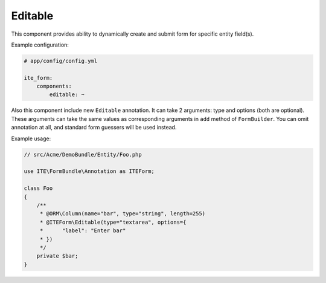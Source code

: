 Editable
~~~~~~~~

This component provides ability to dynamically create and submit form for specific entity field(s).

Example configuration:

.. code-block:: yaml

    # app/config/config.yml

    ite_form:
        components:
            editable: ~

Also this component include new ``Editable`` annotation. It can take 2 arguments: type and options (both are optional).
These arguments can take the same values as corresponding arguments in ``add`` method of ``FormBuilder``. You can omit
annotation at all, and standard form guessers will be used instead.

Example usage:

.. code-block:: php

    // src/Acme/DemoBundle/Entity/Foo.php

    use ITE\FormBundle\Annotation as ITEForm;

    class Foo
    {
        /**
         * @ORM\Column(name="bar", type="string", length=255)
         * @ITEForm\Editable(type="textarea", options={
         *      "label": "Enter bar"
         * })
         */
        private $bar;
    }